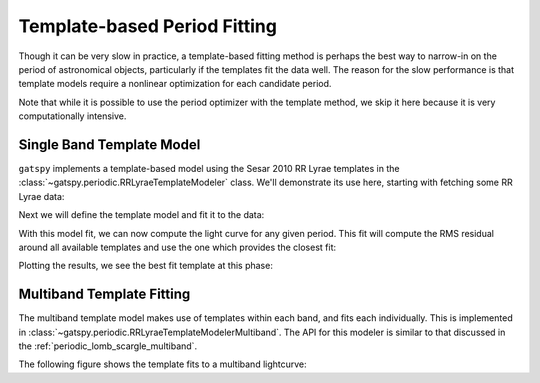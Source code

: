 .. _periodic_template:

Template-based Period Fitting
=============================

Though it can be very slow in practice, a template-based fitting method is
perhaps the best way to narrow-in on the period of astronomical objects,
particularly if the templates fit the data well. The reason for the slow
performance is that template models require a nonlinear optimization for
each candidate period.

Note that while it is possible to use the period optimizer with the template
method, we skip it here because it is very computationally intensive.

Single Band Template Model
--------------------------

``gatspy`` implements a template-based model using the Sesar 2010 RR Lyrae
templates in the :class:`~gatspy.periodic.RRLyraeTemplateModeler` class.
We'll demonstrate its use here, starting with fetching some RR Lyrae data:

.. ipython::

    In [1]: from gatspy import datasets, periodic

    In [2]: rrlyrae = datasets.fetch_rrlyrae()

    In [3]: lcid = rrlyrae.ids[0]

    In [4]: t, mag, dmag, filts = rrlyrae.get_lightcurve(lcid)

    In [5]: mask = (filts == 'r')

    In [6]: t_r, mag_r, dmag_r = t[mask], mag[mask], dmag[mask]

Next we will define the template model and fit it to the data:

.. ipython::

    In [7]: model = periodic.RRLyraeTemplateModeler('r')

    In [8]: model.fit(t_r, mag_r, dmag_r);

With this model fit, we can now compute the light curve for any given period.
This fit will compute the RMS residual around all available templates and use
the one which provides the closest fit:

.. ipython::

    In [9]: period = rrlyrae.get_metadata(lcid)['P']

    In [10]: t_fit = np.linspace(0, period, 1000)

    In [11]: mag_fit = model.predict(t_fit, period=period)

Plotting the results, we see the best fit template at this phase:

.. plot::

    import numpy as np
    import matplotlib.pyplot as plt
    import matplotlib as mpl

    mpl.style.use('ggplot')
    mpl.rc('axes', color_cycle=["#4C72B0", "#55A868", "#C44E52",
                                "#8172B2", "#CCB974"])

    from gatspy import datasets, periodic
    rrlyrae = datasets.fetch_rrlyrae()
    lcid = rrlyrae.ids[0]
    t, mag, dmag, filts = rrlyrae.get_lightcurve(lcid)
    mask = (filts == 'r')
    t_r, mag_r, dmag_r = t[mask], mag[mask], dmag[mask]
    period = rrlyrae.get_metadata(lcid)['P']
    phase = (t_r / period) % 1

    model = periodic.RRLyraeTemplateModeler('r')
    model.fit(t_r, mag_r, dmag_r)
    t_fit = np.linspace(0, period, 1000)
    mag_fit = model.predict(t_fit, period=period)
    phasefit = t_fit / period

    fig, ax = plt.subplots()
    ax.errorbar(phase, mag_r, dmag_r, fmt='o')
    ax.plot(phasefit, mag_fit, '-', color='gray')
    ax.set(xlabel='phase', ylabel='r magnitude')
    ax.invert_yaxis()


Multiband Template Fitting
--------------------------
The multiband template model makes use of templates within each band, and fits
each individually. This is implemented in
:class:`~gatspy.periodic.RRLyraeTemplateModelerMultiband`. The API for this
modeler is similar to that discussed in the
:ref:`periodic_lomb_scargle_multiband`.

The following figure shows the template fits to a multiband lightcurve:

.. plot::

    import numpy as np
    import matplotlib.pyplot as plt
    import matplotlib as mpl

    mpl.style.use('ggplot')
    mpl.rc('axes', color_cycle=["#4C72B0", "#55A868", "#C44E52",
                                "#8172B2", "#CCB974"])

    from gatspy import datasets, periodic
    rrlyrae = datasets.fetch_rrlyrae()
    lcid = rrlyrae.ids[0]
    t, mag, dmag, filts = rrlyrae.get_lightcurve(lcid)
    period = rrlyrae.get_metadata(lcid)['P']
    phase = (t / period) % 1

    model = periodic.RRLyraeTemplateModelerMultiband()
    model.fit(t, mag, dmag, filts)
    t_fit = np.linspace(0, period, 1000)
    filts_fit = np.array(list('ugriz'))[:, np.newaxis]
    mag_fit = model.predict(t_fit, filts_fit, period=period)
    phasefit = t_fit / period

    fig, ax = plt.subplots()
    for i, filt in enumerate('ugriz'):
        mask = (filts == filt)
        errorbar = ax.errorbar(phase[mask], mag[mask], dmag[mask], fmt='o')
        ax.plot(phasefit, mag_fit[i], label=filt,
                color=errorbar.lines[0].get_color(), alpha=0.5, lw=2)
    ax.set(xlabel='phase', ylabel='magnitude')
    ax.invert_yaxis()

